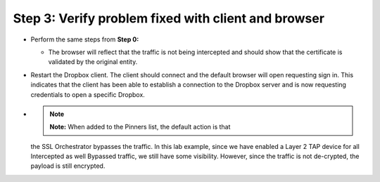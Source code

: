 Step 3: Verify problem fixed with client and browser
~~~~~~~~~~~~~~~~~~~~~~~~~~~~~~~~~~~~~~~~~~~~~~~~~~~~

-  Perform the same steps from **Step 0:**

   -  The browser will reflect that the traffic is not being intercepted
      and should show that the certificate is validated by the original
      entity.

   |image27|

-  Restart the Dropbox client. The client should connect and the default
   browser will open requesting sign in. This indicates that the client
   has been able to establish a connection to the Dropbox server and is
   now requesting credentials to open a specific Dropbox.

   |image28|

-  .. note:: **Note:** When added to the Pinners list, the default action is that
   the SSL Orchestrator bypasses the traffic. In this lab example, since
   we have enabled a Layer 2 TAP device for all Intercepted as well
   Bypassed traffic, we still have some visibility. However, since the
   traffic is not de-crypted, the payload is still encrypted.

.. |image27| image:: ../media/image026.png
   :width: 7.05556in
   :height: 2.98958in
.. |image28| image:: ../media/image027.png
   :width: 7.05556in
   :height: 4.02986in
